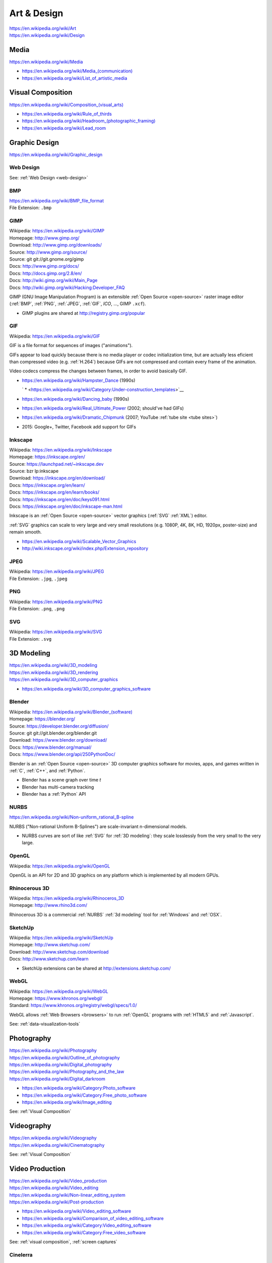 
.. index:: Art & Design
.. index:: A&D
.. _art-design:


=============
Art & Design
=============
| https://en.wikipedia.org/wiki/Art
| https://en.wikipedia.org/wiki/Design


.. index:: Media
.. _media:

Media
*******************
https://en.wikipedia.org/wiki/Media

* `<https://en.wikipedia.org/wiki/Media_(communication)>`__
* https://en.wikipedia.org/wiki/List_of_artistic_media


.. index:: Visual Composition
.. index:: Composition (Visual)
.. _visual composition:

Visual Composition
*******************
| `<https://en.wikipedia.org/wiki/Composition_(visual_arts)>`__

* https://en.wikipedia.org/wiki/Rule_of_thirds
* `<https://en.wikipedia.org/wiki/Headroom_(photographic_framing)>`__
* https://en.wikipedia.org/wiki/Lead_room


.. index:: Graphic Design
.. _graphic design:

Graphic Design
****************
| https://en.wikipedia.org/wiki/Graphic_design


Web Design
~~~~~~~~~~~
See: :ref:`Web Design <web-design>`


.. index:: BMP
.. _bmp:

BMP
~~~~
| https://en.wikipedia.org/wiki/BMP_file_format
| File Extension: ``.bmp``


.. index:: GIMP
.. _gimp:

GIMP
~~~~~
| Wikipedia: https://en.wikipedia.org/wiki/GIMP
| Homepage: http://www.gimp.org/
| Download: http://www.gimp.org/downloads/
| Source: http://www.gimp.org/source/
| Source: git git://git.gnome.org/gimp
| Docs: http://www.gimp.org/docs/
| Docs: http://docs.gimp.org/2.8/en/
| Docs: http://wiki.gimp.org/wiki/Main_Page
| Docs: http://wiki.gimp.org/wiki/Hacking:Developer_FAQ

GIMP (GNU Image Manipulation Program) is an
extensible :ref:`Open Source <open-source>`
raster image editor
(:ref:`BMP`,
:ref:`PNG`,
:ref:`JPEG`,
:ref:`GIF`,
`ICO`,
...,
GIMP ``.xcf``).

* GIMP plugins are shared at http://registry.gimp.org/popular


.. index:: GIF
.. _gif:

GIF
~~~~~
| Wikipedia: https://en.wikipedia.org/wiki/GIF

GIF is a file format for sequences of images ("animations").

GIFs appear to load quickly because there is no
media player or codec initialization time,
but are actually less eficient than compressed video (e.g. :ref:`H.264`)
because GIFs are not compressed
and contain every frame of the animation.

Video codecs compress the changes between frames,
in order to avoid basically GIF.

* https://en.wikipedia.org/wiki/Hampster_Dance (1990s)

  ` * <https://en.wikipedia.org/wiki/Category:Under-construction_templates>`__

* https://en.wikipedia.org/wiki/Dancing_baby (1990s)
* https://en.wikipedia.org/wiki/Real_Ultimate_Power (2002; should've had GIFs)
* https://en.wikipedia.org/wiki/Dramatic_Chipmunk
  (2007; YouTube :ref:`tube site <tube sites>`)
* 2015: Google+, Twitter, Facebook add support for GIFs


.. index:: Inkscape
.. _inkscape:

Inkscape
~~~~~~~~~
| Wikipedia: https://en.wikipedia.org/wiki/Inkscape
| Homepage: https://inkscape.org/en/
| Source: https://launchpad.net/~inkscape.dev
| Source: bzr lp:inkscape
| Download: https://inkscape.org/en/download/
| Docs: https://inkscape.org/en/learn/
| Docs: https://inkscape.org/en/learn/books/
| Docs: https://inkscape.org/en/doc/keys091.html
| Docs: https://inkscape.org/en/doc/inkscape-man.html

Inkscape is an :ref:`Open Source <open-source>` vector graphics (:ref:`SVG`
:ref:`XML`) editor.

:ref:`SVG` graphics can scale to very large and very small
resolutions (e.g. 1080P, 4K, 8K, HD, 1920px, poster-size)
and remain smooth.

* https://en.wikipedia.org/wiki/Scalable_Vector_Graphics
* http://wiki.inkscape.org/wiki/index.php/Extension_repository


.. index:: JPEG
.. _jpeg:

JPEG
~~~~~
| Wikipedia: https://en.wikipedia.org/wiki/JPEG
| File Extension: ``.jpg``, ``.jpeg``


.. index:: PNG
.. _png:

PNG
~~~~
| Wikipedia: https://en.wikipedia.org/wiki/PNG
| File Extension: ``.png``, ``.png``


.. index:: SVG
.. _svg:

SVG
~~~~
| Wikipedia: https://en.wikipedia.org/wiki/SVG
| File Extension: ``.svg``


.. index:: 3D Modeling
.. _3d modeling:

3D Modeling
*************
| https://en.wikipedia.org/wiki/3D_modeling
| https://en.wikipedia.org/wiki/3D_rendering
| https://en.wikipedia.org/wiki/3D_computer_graphics

* https://en.wikipedia.org/wiki/3D_computer_graphics_software


.. index:: Blender
.. _blender:

Blender
~~~~~~~~~
| Wikipedia: `<https://en.wikipedia.org/wiki/Blender_(software)>`__
| Homepage: https://blender.org/
| Source: https://developer.blender.org/diffusion/
| Source: git git://git.blender.org/blender.git
| Download: https://www.blender.org/download/
| Docs: https://www.blender.org/manual/
| Docs: https://www.blender.org/api/250PythonDoc/

Blender is an :ref:`Open Source <open-source>` 3D computer graphics software
for movies, apps, and games
written in :ref:`C`, :ref:`C++`, and :ref:`Python`.

* Blender has a scene graph over time *t*
* Blender has multi-camera tracking
* Blender has a :ref:`Python` API


.. index:: NURBS
.. _nurbs:

NURBS
~~~~~~~
| `<https://en.wikipedia.org/wiki/Non-uniform_rational_B-spline>`__

NURBS ("Non-rational Uniform B-Splines") are scale-invariant
n-dimensional models.

* NURBS curves are sort of like :ref:`SVG` for :ref:`3D modeling`:
  they scale losslessly from the very small to the very large.


.. index:: OpenGL
.. _opengl:

OpenGL
~~~~~~~
| Wikipedia: https://en.wikipedia.org/wiki/OpenGL

OpenGL is an API for 2D and 3D graphics
on any platform
which is implemented by all modern GPUs.


.. index:: Rhinocerous 3D
.. _rhinocerous 3d:

Rhinocerous 3D
~~~~~~~~~~~~~~~
| Wikipedia: https://en.wikipedia.org/wiki/Rhinoceros_3D
| Homepage: http://www.rhino3d.com/

Rhinocerous 3D is a commercial :ref:`NURBS` :ref:`3d modeling` tool
for :ref:`Windows` and :ref:`OSX`.


.. index:: SketchUp
.. _sketchup:

SketchUp
~~~~~~~~~
| Wikipedia: https://en.wikipedia.org/wiki/SketchUp
| Homepage: http://www.sketchup.com/
| Download: http://www.sketchup.com/download
| Docs: http://www.sketchup.com/learn

* SketchUp extensions can be shared at http://extensions.sketchup.com/


.. index:: WebGL
.. _webgl:

WebGL
~~~~~~~
| Wikipedia: https://en.wikipedia.org/wiki/WebGL
| Homepage: https://www.khronos.org/webgl/
| Standard: https://www.khronos.org/registry/webgl/specs/1.0/

WebGL allows :ref:`Web Browsers <browsers>`
to run :ref:`OpenGL` programs
with :ref:`HTML5` and :ref:`Javascript`.

See: :ref:`data-visualization-tools`


.. index:: Photography
.. _photography:

Photography
************
| https://en.wikipedia.org/wiki/Photography
| https://en.wikipedia.org/wiki/Outline_of_photography
| https://en.wikipedia.org/wiki/Digital_photography
| https://en.wikipedia.org/wiki/Photography_and_the_law
| https://en.wikipedia.org/wiki/Digital_darkroom

* https://en.wikipedia.org/wiki/Category:Photo_software
* https://en.wikipedia.org/wiki/Category:Free_photo_software
* https://en.wikipedia.org/wiki/Image_editing

See: :ref:`Visual Composition`


.. index:: Videography
.. _videography:

Videography
************
| https://en.wikipedia.org/wiki/Videography
| https://en.wikipedia.org/wiki/Cinematography

See: :ref:`Visual Composition`


.. index:: Video Production
.. index:: Video Editing
.. index:: NLES
.. index:: Post-production
.. _video production:

Video Production
****************
| https://en.wikipedia.org/wiki/Video_production
| https://en.wikipedia.org/wiki/Video_editing
| https://en.wikipedia.org/wiki/Non-linear_editing_system
| https://en.wikipedia.org/wiki/Post-production

* https://en.wikipedia.org/wiki/Video_editing_software
* https://en.wikipedia.org/wiki/Comparison_of_video_editing_software
* https://en.wikipedia.org/wiki/Category:Video_editing_software
* https://en.wikipedia.org/wiki/Category:Free_video_software

See: :ref:`visual composition`, :ref:`screen captures`


.. index:: Cinelerra
.. _cinelerra:

Cinelerra
~~~~~~~~~~
| Wikipedia: https://en.wikipedia.org/wiki/Cinelerra
| Homepage: http://cinelerra.org/
| Source: git git://git.cinelerra-cv.org/CinelerraCV.git
| Docs: http://cinelerra-cv.org/docs.php
| Docs: http://cinelerra-cv.org/docs/cinelerra_cv_manual_en.html



.. index:: CinePaint
.. _cinepaint:

CinePaint
~~~~~~~~~~
| Wikipedia: https://en.wikipedia.org/wiki/CinePaint
| Homepage: http://www.cinepaint.org/
| Homepage: http://sourceforge.net/projects/cinepaint/
| Source: http://sourceforge.net/p/cinepaint/code/

CinePaint is an :ref:`Open Source <open-source>` tool
for hand-painting video frames.


.. index:: FFmpeg
.. _ffmpeg:

FFmpeg
~~~~~~~
| Wikipedia: https://en.wikipedia.org/wiki/FFmpeg
| Homepage: https://www.ffmpeg.org/
| Download: https://www.ffmpeg.org/download.html
| Source: git git://source.ffmpeg.org/ffmpeg.git
| Docs: https://www.ffmpeg.org/documentation.html
| Docs: http://www.itbroadcastanddigitalcinema.com/ffmpeg_howto.html

FFmpeg is an audio/video transcoding library
with support for very many codecs
and a great command line interface (``ffmpeg``).

* FFmpeg can be used to rescale audio/video to a different resolution
* FFmpeg can be used to (re-)encode audio/video


.. index:: FLV
.. _flv:

FLV
~~~~
| Wikipedia: https://en.wikipedia.org/wiki/Flash_Video

FLV ("Flash Video") is a media file container format
for sharing media; especially over :ref:`HTTP`.

* FLV can be downloaded in segments (is "seekable")
* FLV contains :ref:`MPEG`-4 encoded content
* FLV supports :ref:`H.264` :ref:`MPEG`-4 video
* Most :ref:`Tube Sites` (natively) support FLV


.. index:: HandBrake
.. _handbrake:

HandBrake
~~~~~~~~~~~
| Wikipedia: https://en.wikipedia.org/wiki/HandBrake
| Homepage: https://handbrake.fr/
| Download: https://handbrake.fr/downloads.php

HandBrake is an offline batch GUI audio/video transcoding tool.

* HandBrake can use :ref:`FFmpeg` for transcoding
* HandBrake helps with rescaling a video for
  e.g. mobile devices with limited bandwidth
  ahead-of-time


.. index:: H.264
.. _h.264:

H.264
~~~~~~
| Wikipedia: en.wikipedia.org/wiki/H.264/MPEG-4_AVC

H.264 (or :ref:`MPEG`-4 AVC) is a widely implemented video
compression codec.

* Blu-ray discs are encoded with H.264
* HDTV, digital cable, and digital satellite are encoded with H.264
* Hulu, iTunes, Vimeo, VEVO, and YouTube all encode video with H.264

.. note:: Some mobile devices include hardware support for H.264 decoding,
   which can save CPU time and battery,
   resulting in smoother playback.


.. index:: Lightworks
.. _lightworks:

Lightworks
~~~~~~~~~~~
| Wikipedia: https://en.wikipedia.org/wiki/Lightworks
| Homepage: http://www.lwks.com/
| Download: http://www.lwks.com/index.php?option=com_lwks&view=download&Itemid=206
| Source:
| Docs: http://www.lwks.com/index.php?option=com_lwks&view=download&Itemid=206&tab=4
| Docs: http://www.lwks.com/index.php?option=com_content&view=article&id=162&Itemid=246

Lightworks is a professional video editing software tool.

* Lightworks is included in :ref:`DreamStudio`


.. index:: LiVES
.. _lives:

LiVES
~~~~~~~
| Wikipedia: https://en.wikipedia.org/wiki/LiVES
| Homepage: http://lives-video.com/
| Download: http://lives-video.com/index.php?do=downloads
| Download: http://lives-video.com/index.php?do=addons
| Project: http://sourceforge.net/projects/lives/
| Source: svn http://svn.code.sf.net/p/lives/code/trunk
| Docs: http://lives-video.com/index.php?do=documentation
| Docs: http://lives-video.com/manual/LiVES_manual.html
| Docs: http://lives-video.com/index.php?do=tutorial-wiki
| Docs: http://lives-video.com/doxygen/LiVES/files.html
| Video: http://sourceforge.net/projects/lives/

LiVES is an :ref:`Open Source <open-source>`
video editing and realtime :ref:`VJing <vj>` software tool
written in :ref:`C`, :ref:`Perl`, and :ref:`Python`.

* LiVES has full undo and redo ("nondestructive editing")
* LiVES has strong native support for networked streaming
* LiVES has support for :ref:`LADSPA`, :ref:`JACK`, :ref:`MIDI`


.. index:: MPEG
.. _mpeg:

MPEG
~~~~~
| Wikipedia: https://en.wikipedia.org/wiki/Moving_Picture_Experts_Group
| Homepage: http://mpeg.chiariglione.org/

MPEG is a standards body formed by :ref:`ISO` and :ref:`IEC`.

.. _mpeg-1:
.. _mpeg-2:
.. _mpeg-3:
.. _mpeg-4:
.. _mp4:

* https://en.wikipedia.org/wiki/MPEG-1 (MP3)
* https://en.wikipedia.org/wiki/MPEG-2 (MP3, DVD, Digital Cable/Satellite)
* https://en.wikipedia.org/wiki/MPEG-3
* https://en.wikipedia.org/wiki/MPEG-4

  * https://en.wikipedia.org/wiki/MPEG-4_Part_14 (MP4, ``.mp4``, ``.m4a``)
  * https://en.wikipedia.org/wiki/H.264/MPEG-4_AVC (:ref:`H.264`)

* :ref:`MPEG-DASH` (Adaptive bitrate streaming)


.. index:: Screenwriting
.. _screenwriting:

Screenwriting
**************
| https://en.wikipedia.org/wiki/Screenwriting

* `<https://en.wikipedia.org/wiki/Rule_of_three_(writing)>`__
* [ ] fountainio, vim fountainio

See: :ref:`Small Business > Concept <concept>`


.. index:: Fountain.io
.. _fountain.io:

Fountain.io
~~~~~~~~~~~~~
| Homepage: http://fountain.io/
| Source: git https://github.com/nyousefi/Fountain
| Docs: http://fountain.io/faq
| Docs: http://fountain.io/syntax
| Docs: http://fountain.io/howto
| Docs: http://fountain.io/apps

Fountain.io is a Lightweight Markup Language similar to
:ref:`Markdown` with extensions for writing
formatted screenplays with e.g.
Scene Headings, Characters, Action (scene description; cues), Dialogue.

* http://fountain.io/apps lists application plugins and integrations


.. index:: Songwriting
.. _songwriting:

Songwriting
*************
| https://en.wikipedia.org/wiki/Songwriter
| https://en.wikipedia.org/wiki/Lyrics


.. index:: Poetry
.. _poetry:

Poetry
~~~~~~~
| https://en.wikipedia.org/wiki/Poetry

* `<https://en.wikipedia.org/wiki/Rhythm>`__
* `<https://en.wikipedia.org/wiki/Metre_(poetry)>`__
* https://en.wikipedia.org/wiki/Consonance_and_dissonance


.. index:: Scorewriting
.. _scorewriting:

Scorewriting
***************
| https://en.wikipedia.org/wiki/Scorewriter
| https://en.wikipedia.org/wiki/Sheet_music
| https://en.wikipedia.org/wiki/Comparison_of_scorewriters


.. index:: LilyPond
.. _lilypond:

LilyPond
~~~~~~~~~
| Wikipedia: https://en.wikipedia.org/wiki/LilyPond
| Homepage: http://www.lilypond.org/
| Download: http://www.lilypond.org/download.html
| Source: http://download.linuxaudio.org/lilypond/source/?C=N;O=D
| Source: git http://git.savannah.gnu.org/r/lilypond.git
| Docs: http://www.lilypond.org/manuals.html
| Docs: http://www.lilypond.org/doc/v2.19/Documentation/contributor-big-page.html

LilyPond is an :ref:`Open Source <open-source>`
software tool for writing and engraving musical score compositions
with support for
:ref:`MIDI`,
:ref:`MusicXML`
written in :ref:`C`, Scheme, and :ref:`Python`


.. index:: MuseScore
.. _musescore:

MuseScore
~~~~~~~~~~
| Wikipedia: https://en.wikipedia.org/wiki/MuseScore
| Homepage: https://musescore.org/
| Download: https://musescore.org/en/download
| Source: git https://github.com/musescore/MuseScore
| Docs: https://musescore.org/en/handbook
| Docs: https://musescore.org/en/development

MuseScore is an :ref:`Open Source <open-source>`
software tool for writing and engraving
musical score compositions
with support for
:ref:`MIDI`,
:ref:`MusicXML`
written in :ref:`C++` and :ref:`Qt`.

* MuseScore can read/write to :ref:`MusicXML`, :ref:`MIDI`, GuitarPro
* MuseScore can write to PDF, SVG, PNG, PostScript
* MuseScore can save audio to WAV, FLAC, MP3, OGG
* There are MuseScore apps for
  :ref:`iOS` and :ref:`Android`
* MuseScore.com hosts sheet music: https://musescore.com/sheetmusic

  * https://musescore.com/sheetmusic?instruments=7 (#guitar)


.. index:: Musical Notation
.. _musical notation:

Musical Notation
~~~~~~~~~~~~~~~~~
| https://en.wikipedia.org/wiki/Musical_notation
| https://en.wikipedia.org/wiki/List_of_musical_symbols
| https://simple.wikipedia.org/wiki/Sheet_music
| https://en.wikipedia.org/wiki/Sheet_music
| https://en.wikipedia.org/wiki/Lead_sheet
| https://en.wikipedia.org/wiki/Chord_chart


.. index:: MusicXML
.. _musicxml:

----------
MusicXML
----------
| Wikipedia: https://en.wikipedia.org/wiki/MusicXML
| File Extension: ``.xml``, ``.mxl``
| Homepage: http://www.musicxml.com/
| Standard: http://www.musicxml.com/for-developers/
| Standard: http://www.musicxml.com/for-developers/musicxml-dtd/
| Standard: http://www.musicxml.com/for-developers/musicxml-xsd/

MusicXML is an :ref:`XML` standard for :ref:`musical notation`.

* :ref:`MIDI` can be represented in :ref:`MusicXML`.


.. index:: Tablature
.. _tablature:

----------
Tablature
----------
| Wikipedia: https://en.wikipedia.org/wiki/Tablature

Tablature is :ref:`Musical Notation` mapped onto
instrument positions (e.g. guitar frets)
and spaced.

There are many tab formats; ASCII chord diagrams being the most classic.


.. index:: Rosegarden
.. _rosegarden:

Rosegarden
~~~~~~~~~~~
| Wikipedia: https://en.wikipedia.org/wiki/Rosegarden
| Homepage: http://www.rosegardenmusic.com/

Rosegarden is an :ref:`Open Source <open-source>`
digital audio workstation for score composition.

    - :ref:`MIDI` and Hydrogen file import
    - :ref:`MIDI`, :ref:`Csound`, :ref:`LilyPond` and :ref:`MusicXML`
      file export
      (including PostScript and PDF output file generation of score)


.. index:: TablEdit
.. _tabledit:

TablEdit
~~~~~~~~~~
| Wikipedia: https://en.wikipedia.org/wiki/TablEdit_Tablature_Editor
| Homepage: http://www.tabledit.com/
| Download: http://www.tabledit.com/download/
| Docs: http://el-kay.com/tabledit/
| Docs: http://www.tabledit.com/faq/
| Videos: https://www.youtube.com/user/TablatureEditor

TablEdit is a musical :ref:`tablature` ("tab") :ref:`musical composition`
tool with support for :ref:`MusicXML`, :ref:`LilyPond`, :ref:`MIDI`.


.. index:: Musical Composition
.. _musical composition:

Musical Composition
********************
| https://en.wikipedia.org/wiki/Musical_composition
| https://en.wikipedia.org/wiki/Orchestration
| https://en.wikipedia.org/wiki/Composer
| https://en.wikipedia.org/wiki/Music_theory
| `<https://en.wikipedia.org/wiki/Hook_(music)>`__


.. index:: Audio Synthesis
.. _audio synthesis:

Audio Synthesis
~~~~~~~~~~~~~~~~~
| https://en.wikipedia.org/wiki/Audio_synthesis
| https://en.wikipedia.org/wiki/Synthesizer
| https://en.wikipedia.org/wiki/Synth

https://en.wikipedia.org/wiki/Comparison_of_audio_synthesis_environments

* https://en.wikipedia.org/wiki/Electronic_musical_instrument
* https://en.wikipedia.org/wiki/Musical_keyboard
* https://en.wikipedia.org/wiki/Electric_piano
* https://en.wikipedia.org/wiki/Digital_piano
* https://en.wikipedia.org/wiki/Effects_unit ("effects pedal")


.. index:: ChucK
.. _chuck:

ChucK
~~~~~~~~
| Wikipedia: https://en.wikipedia.org/wiki/ChucK
| Homepage: http://chuck.cs.princeton.edu/
| Homepage: http://chuck.stanford.edu/
| Download: http://chuck.cs.princeton.edu/release/
| Source: http://chuck.cs.princeton.edu/release/files/
| Standard: http://chuck.cs.princeton.edu/doc/language/
| Docs: http://chuck.cs.princeton.edu/doc/
| Docs: http://chuck.cs.princeton.edu/doc/program/
| Docs: http://chuck.cs.princeton.edu/doc/program/otfp.html

Chuck is an :ref:`Open Source <open-source>`
realtime, concurrent :ref:`musical composition` :ref:`audio synthesis`
programming language.

* ChucK supports "On the Fly Programming":
  code and loops can be changed while
  the ChucK program is running
* ChucK supports :ref:`JACK`
* ChucK works with :ref:`STK` Synthesis Toolkit


.. index:: Csound
.. _csound:

Csound
~~~~~~~
| Wikipedia: https://en.wikipedia.org/wiki/Csound
| Homepage: http://csound.github.io/
| Project: http://sourceforge.net/projects/csound/
| Source: git https://github.com/csound/csound
| Docs: http://csound.github.io/documentation.html
| Docs: http://csound.github.io/docs/manual/index.html
| Docs: http://booki.flossmanuals.net/csound/introduction/

Csound is an :ref:`Open Source <open-source>`
:ref:`musical composition` :ref:`audio synthesis`
programming library API.

* Csound works on :ref:`Linux`, :ref:`OSX`, :ref:`Windows`,
  :ref:`Browsers` (emscripten (:ref:`Javascript`)),
  Chrome Native Client (PNaCl),
  :ref:`iOS`, and :ref:`Android`
* Csound supports :ref:`MIDI`
* Csound ships with the OLPC XO laptops

.. epigraph::

   Csound is simultaneously both 'old school' and 'new school'.

   --- http://booki.flossmanuals.net/csound/introduction/


.. index:: Hookpad
.. _hookpad:

Hookpad
~~~~~~~~

| Homepage: http://www.hooktheory.com/hookpad/
| Docs: http://www.hooktheory.com/hookpad/docs
| Docs: http://www.hooktheory.com/hookpad/shortcuts

Hookpad is a web-based tool for :ref:`Musical Composition`

* http://www.hooktheory.com/hookpad/new


.. index:: Hydrogen
.. _hydrogen:

Hydrogen
~~~~~~~~~
| Wikipedia: `<https://en.wikipedia.org/wiki/Hydrogen_(software)>`__
| Homepage: http://hydrogen-music.org/hcms/
| Source: git https://github.com/hydrogen-music/hydrogen
| Docs: http://hydrogen-music.org/hcms/node/393
| Docs: http://hydrogen-music.org/hcms/node/5

Hydrogen is an :ref:`Open Source <open-source>` drum machine
software with support for :ref:`JACK`, ALSA, :ref:`MIDI`, and drumkits.

* Hydogen is included in :ref:`DreamStudio`.


.. index:: MIDI
.. _midi:

MIDI
~~~~~
| Wikipedia: https://en.wikipedia.org/wiki/MIDI
| https://en.wikipedia.org/wiki/MIDI_controller
| https://en.wikipedia.org/wiki/DJ_digital_controller


.. index:: STK
.. _stk:

STK
~~~~~
| Wikipedia: https://en.wikipedia.org/wiki/Synthesis_Toolkit
| Homepage: https://ccrma.stanford.edu/software/stk/
| Download: https://ccrma.stanford.edu/software/stk/download.html
| Source: git https://github.com/thestk/stk/
| Docs: https://ccrma.stanford.edu/software/stk/information.html
| Docs: https://ccrma.stanford.edu/software/stk/classes.html
| Docs: https://ccrma.stanford.edu/software/stk/tutorial.html

STK is a realtime audio synthesis
:ref:`C++` library API
for simulating physical and synthesized sounds.

* :ref:`ChucK` works with :ref:`STK`


.. index:: VST
.. index:: Virtual Studio Technology
.. _vst:

VST
~~~~
| Wikipedia: https://en.wikipedia.org/wiki/Virtual_Studio_Technology
| Homepage:

VST is a reusable audio transform API for :ref:`Audio Synthesis`
and :ref:`Sound Production` tools.

* A VST plugin is a :ref:`packaged <packages>` module
  of instruments, effects, and/or :ref:`MIDI` code
* A VST host is a program which can run VST plugins

  * :ref:`Ardour`
  * :ref:`Audacity`
  * ACID, Adobe Premiere, Cakewalk, FL Studio, Sound Forge, Vegas


.. index:: Sound Production
.. _sound production:

Sound Production
*****************
| https://en.wikipedia.org/wiki/Sound
| https://en.wikipedia.org/wiki/Acoustical_engineering
| https://en.wikipedia.org/wiki/Sound_recording_and_reproduction

https://en.wikipedia.org/wiki/Comparison_of_free_software_for_audio

https://en.wikipedia.org/wiki/List_of_Linux_audio_software

https://en.wikipedia.org/wiki/Comparison_of_digital_audio_editors


.. index:: DJ
.. _dj:

DJ
~~~
| https://en.wikipedia.org/wiki/Disc_jockey


.. index:: AAC
.. _aac:

AAC
~~~~
| Wikipedia: https://en.wikipedia.org/wiki/Advanced_Audio_Coding

AAC is an audio compression standard designed to replace :ref:`MP3`.

AAC is a component of :ref:`MPEG`-4 audio ("MP4").

* AAC is a *lossy* audio compression algorithm
* iTunes files are in AAC format (MPEG-4 Audio, MP4, M4a)


.. index:: Ardour
.. _ardour:

Ardour
~~~~~~~
| Wikipedia: `<https://en.wikipedia.org/wiki/Ardour_(software)>`__
| Homepage: https://ardour.org/
|

Ardour is an :ref:`Open Source <open-source>`
Digital Audio Workstation (DAW) for multi-track recording,
editing, and mixing.

* Ardour supports JACK, MIDI sequencing (drum machines), LADSPA, and LV2
* Ardour is included in :ref:`Ubuntu Studio`.


.. index:: Audacity
.. _audacity:

Audacity
~~~~~~~~~~
| Wikipedia: `<https://en.wikipedia.org/wiki/Audacity_(audio_editor)>`__
| Homepage: http://audacityteam.org/
| Download: http://audacityteam.org/download/
| Download: http://audacityteam.org/download/plugins
| Source: git https://github.com/audacity/audacity
| Docs: http://audacityteam.org/help/documentation
| Docs: http://wiki.audacityteam.org/wiki/Audacity_Wiki_Home_Page
| Docs: http://wiki.audacityteam.org/wiki/Plugins
| Docs: http://wiki.audacityteam.org/wiki/Creating_your_own_Plug-in
| Docs: http://wiki.audacityteam.org/wiki/Category:Tutorial

Audacity is an :ref:`Open Source <open-source>`
sound recording and editing software tool.

* Audacity supports LADSPA, and LV2
* Audacity is included in :ref:`DreamStudio`, :ref:`Ubuntu Studio`


.. index:: JACK
.. _jack:

JACK
~~~~~~
| Wikipedia: https://en.wikipedia.org/wiki/JACK_Audio_Connection_Kit
| Homepage: http://jackaudio.org/
| Download: http://jackaudio.org/downloads/
| Docs: https://github.com/jackaudio/jackaudio.github.com/wiki
| Docs: http://jackaudio.org/api/

JACK is a low-latency ("realtime") sound server for :ref:`POSIX`
operating sytems (:ref:`Linux`, :ref:`OSX`, :ref:`Windows`)
written in :ref:`C` and :ref:`C++`.

* List of JACK-supporting applications:
  http://jackaudio.org/applications/

  * :ref:`Ardour`
  * :ref:`Audacity`
  * :ref:`LiVES`
  * :ref:`Mixxx`
  * :ref:`Blender`
  * :ref:`VLC`


.. index:: LADSPA
.. _ladspa:

LADSPA
~~~~~~~
| Wikipedia: https://en.wikipedia.org/wiki/LADSPA
| Homepage: http://www.ladspa.org/

LADSPA ("Linux Audio Developer's Simple Plugin API") is
an :ref:`Open Source <open-source>`
standard for audio filters and effects
written in :ref:`C`.

* :ref:`Ardour`, :ref:`Audacity`, :ref:`LiVES`,
  and :ref:`Rosegarden`
  all support LADSPA


.. index:: Mixxx
.. _mixxx:

Mixxx
~~~~~
| Wikipedia: https://en.wikipedia.org/wiki/Mixxx
| Homepage: http://mixxx.org/
| Source: git https://github.com/mixxxdj/mixxx
| Download: http://mixxx.org/download/
| Download: http://mixxx.org/download/#stable
| Docs: http://mixxx.org/manual/latest/
| Docs: http://mixxx.org/wiki/doku.php/
| Docs: http://mixxx.org/wiki/doku.php/hardware_compatibility#sound_cards
| Docs: http://mixxx.org/wiki/doku.php/hardware_compatibility#controller_mappings

Mixxx is an :ref:`Open Source <open-source>`
sound recording, mixing, editing, beatmatching, and production
software tool
with :ref:`MIDI` and HID :ref:`DJ` controller support
(for use with keyboards, analog turntables, CD players)
written in :ref:`C++`, :ref:`Qt`, :ref:`XML`, and :ref:`Javascript`.

* Mixx has dual and quad decks with scratchable waveforms
  and beatmatching indicators ("cue points"),
  time stretching, beat looping, EQ, crossfading
* Mixx supports timecoded vinyl and CDs


.. index:: MP3
.. _mp3:

MP3
~~~~~
| Wikipedia: https://en.wikipedia.org/wiki/MP3

MP3 refers to one of two :ref:`MPEG` audio codecs.

* MP3 can be around a tenth the size of a raw :ref:`WAV` file
* MP3 can be CBR ("Constant Bitrate") or VBR ("Variable Bitrate")
  depending on the encoding parameters
* MP3 is a *lossy* audio compression algorithm
* Amazon Music (Amazon MP3) files are in MP3 format

See also: :ref:`AAC`, FLAC, Ogg, SHN


.. index:: WAV
.. _wav:

WAV
~~~~~
| Wikipedia: https://en.wikipedia.org/wiki/WAV

WAV ("Waveform Audio Format") is a file format
for storing an uncompressed audio bitstream.

* Like WAV, Audio CDs are encoded with PCM; but unlike WAV,
  Audio CDs are encoded with PCM and *Red Book audio*


.. index:: Audio/Visual Production
.. _avproduction:

Audio/Visual Production
*************************
| https://en.wikipedia.org/wiki/Audiovisual_art
| `<https://en.wikipedia.org/wiki/Mashup_(video)>`__
| https://en.wikipedia.org/wiki/Remix_culture

* https://en.wikipedia.org/wiki/Compression_artifact#Artistic_use


.. index:: VJ
.. _vj:

VJ
~~~
| https://en.wikipedia.org/wiki/VJing
| https://en.wikipedia.org/wiki/DVJ
| https://en.wikipedia.org/wiki/Video_synthesizer
| https://en.wikipedia.org/wiki/Music_visualization
| https://en.wikipedia.org/wiki/VJing#Common_technical_setups


.. index:: Advanced Visualization Studio
.. _advanced visualization-studio:

Advanced Visualization Studio
~~~~~~~~~~~~~~~~~~~~~~~~~~~~~~~
| Wikipedia: https://en.wikipedia.org/wiki/Advanced_Visualization_Studio
| Homepage: http://www.1014.org/code/nullsoft/avs/
| Source: http://www.1014.org/code/nullsoft/avs/avs_src.zip

Advanced Visualization Studio is a GUI
tool for developing music visualization presets
for the Winamp media player.


.. index:: Geiss
.. _geiss:

Geiss
~~~~~
| Homepage: http://www.geisswerks.com/geiss/
| Docs: http://www.geisswerks.com/geiss/shots.html

Geiss is a Winamp plugin for music visualization.

    Windows 95/98/ME/2000/XP/Vista, DirectX 3.0 or later,
    and a 200 MHz or faster processor.
    You can also run Geiss on Linux, using Wine.

    To use the plugin, you must have Winamp...
    if you don't already use Winamp,
    just download the screensaver version of Geiss.


.. index:: libvisual
.. _libvisual:

libvisual
~~~~~~~~~~
| Wikipedia: https://en.wikipedia.org/wiki/Libvisual
| Homepage: http://libvisual.org/
| Source: git https://github.com/Libvisual/libvisual
| Docs: http://libvisual.org/docs/
| Docs: http://libvisual.org/docs/annotated.html
| Docs: https://github.com/Libvisual/libvisual/wiki
| Docs: https://github.com/Libvisual/libvisual/wiki/Documentation
| Docs: https://github.com/Libvisual/libvisual/wiki/Hacking-guide

libvisual is a :ref:`C` API for music visualizations
which enables integration and reuse with a number of media players.

* https://github.com/Libvisual/libvisual/tree/master/libvisual-plugins/plugins/actor
* https://github.com/Libvisual/libvisual/tree/master/libvisual-plugins/plugins/input
* https://github.com/Libvisual/libvisual/tree/master/libvisual-plugins/plugins/morph


.. index:: Milkdrop
.. _milkdrop:

MilkDrop
~~~~~~~~
| Wikipedia: https://en.wikipedia.org/wiki/MilkDrop
| Homepage: http://www.geisswerks.com/milkdrop/
| Source: http://sourceforge.net/projects/milkdrop2/
| File Extension: ``.milk``
| Docs: http://www.geisswerks.com/about_milkdrop.html
| Docs: http://www.geisswerks.com/milkdrop/milkdrop.html
| Docs: http://www.geisswerks.com/milkdrop/milkdrop_preset_authoring.html

MilkDrop is a visualization tool which runs *MilkDrop presets*

* https://en.wikipedia.org/wiki/MilkDrop

.. index:: MilkDrop Presets
.. _milkdrop presets:

-----------------
MilkDrop Presets
-----------------
| Docs: http://www.geisswerks.com/milkdrop/milkdrop_preset_authoring.html

* https://github.com/xbmc/xbmc/tree/master/addons/visualization.milkdrop/presets
* http://www.theisozone.com/downloads/xbox/homebrew-apps/xbmc-visualizations/
  (2007, ~9000 presets)

  http://forum.kodi.tv/showthread.php?tid=24616

* http://ghostco.de/milkdrop_pack/
* http://www.milkdrop.tk/
* http://forums.winamp.com/forumdisplay.php?f=84


.. index:: ProjectM
.. _projectm:

ProjectM
~~~~~~~~
| Homepage: http://projectm.sourceforge.net/
| Project: http://sourceforge.net/projects/projectm/
| Source: git git://git.code.sf.net/p/projectm/code

ProjectM is an :ref:`Open Source <open-source>` implementation
of :ref:`MilkDrop` with :ref:`OpenGL`.

* :ref:`MilkDrop Presets` work with ProjectM
* ProjectM is available for :ref:`Linux`, Unix
* ProjectM is available for :ref:`iOS` and :ref:`Android`


.. index:: Resolume
.. _resolume:

Resolume
~~~~~~~~
| Homepage: http://resolume.com
| Download: http://resolume.com/download/
| Docs: http://resolume.com/download/
| Docs: http://resolume.com/software/tutorials
| Docs: http://resolume.com/manual/en/r4/start

Resolume Arena and Avenue are realtime DVJ audiovisual production tools
for live visuals.

* Resolume Arena is designed for **multi-projector setups**
  ("projection mapping", "projection blending")


.. index:: vvvs
.. _vvvs:

vvvv
~~~~
| Wikipedia: https://en.wikipedia.org/wiki/Vvvv
| Homepage: http://vvvv.org/
| Download: http://vvvv.org/downloads
| Docs: http://vvvv.org/documentation/documentation
| Docs: http://vvvv.org/documentation/devvvveloping

vvvv ("v4") is a realtime audiovisual production tool
for :ref:`Windows` written in Delphi and C# .NET.


.. index:: Web Production
.. _web production:

Web Production
*****************


.. index:: Popcorn Maker
.. _popcorn maker:

Popcorn Maker
~~~~~~~~~~~~~~
| Homepage: https://popcorn.webmaker.org/

Popcorn Maker is an :ref:`Open Source <open-source>`
tool for creating multitrack web media presentations.

* Popcorn Maker is a Mozilla Webmaker tool: https://webmaker.org/en-US/tools


.. index:: Stream Annotation
.. _stream annotation:

Stream Annotation
~~~~~~~~~~~~~~~~~~~
Media codecs do not solve for commenting,
other tools support commenting on points or ranges of timecodes
(e.g. "this part is great!" or "who is that?")

* :ref:`OpenAnnotation <OA>` RDF (:ref:`Hypothesis`)
* SoundCloud, MixCloud

Comments must then be stored on a central server,
generally under a key, URN, or URI:

* Key: yA-NYmO8dDk
* URN: urn:x-youtubevideo:yA-NYmO8dDk
* URL: https://www.youtube.com/watch?v=yA-NYmO8dDk
* URL: https://www.youtube.com/watch?v=yA-NYmO8dDk&list=PLt_DvKGJ_QLbqVMAiFRzts--Y9xZvxLDG&index=2
* URL: https://youtu.be/yA-NYmO8dDk
* ShortURL: https://goo.gl/J4NJXs


.. index:: Web Distribution
.. _web distribution:

Web Distribution
*****************
| https://en.wikipedia.org/wiki/Streaming_media
| https://en.wikipedia.org/wiki/New_media

* New Web :ref:`Media` (:ref:`Web Content <web content>`)
  are shared through :ref:`web standards <web-standards>`
  like TCP/IP, :ref:`HTTP`, :ref:`HTML`, and :ref:`WebRTC`
* Streaming a video with seek and rewind is a bit different
  than downloading / streaming / buffering a file from beginning to end

  + :ref:`BitTorrent`,
    :ref:`HTTP Live Streaming`,
    and :ref:`MPEG-DASH` download segments
    of files over :ref:`HTTP` by specifying the ``Content-Range:`` header
    in ``GET`` requests

* Web scale audio / video requires less bandwidth
  when efficiently distributed
  through a file / stream distribution / caching / archiving network:

    * :ref:`CDN`
    * :ref:`BitTorrent`
    * :ref:`Named Data Networking`


.. index:: CDN
.. index:: Content Delivery Network
.. _cdn:

CDN
~~~~
| Wikipedia: https://en.wikipedia.org/wiki/Content_delivery_network
| https://en.wikipedia.org/wiki/Content_delivery_network#Notable_content_delivery_service_providers
| https://en.wikipedia.org/wiki/Cache#Computing

A CDN ("Content Delivery Network") is a service and infrastructure
designed to serve content to large numbers of people,
often from many different place.

CDN Services:

* Akamai (OpenStack)
* Amazon CloudFront (AWS)
* CDNJS (free): https://cdnjs.com/libraries
* CloudFlare (free plan)
* Fastly: GitHub Pages, :ref:`PyPI`
* Google: https://developers.google.com/speed/libraries/
* Rackspace CloudFiles (:ref:`OpenStack` Swift)

CDN APIs

* :ref:`libcloud` Object Storage API:

  http://libcloud.readthedocs.org/en/latest/supported_providers.html#object-storage

* :ref:`OpenStack` Poppy (CDN API):

  https://wiki.openstack.org/wiki/Poppy

* Ceph Object Gateway: Amazon S3 API and :ref:`OpenStack` Swift API

  http://ceph.com/docs/next/radosgw/


.. index:: BitTorrent
.. _bittorrent:

BitTorrent
~~~~~~~~~~~~
| Wikipedia: https://en.wikipedia.org/wiki/BitTorrent
| https://en.wikipedia.org/wiki/Comparison_of_BitTorrent_clients
| https://en.wikipedia.org/wiki/Comparison_of_BitTorrent_tracker_software

BitTorrent is a file distribution protocol built on top of :ref:`HTTP`.

* A BitTorrent client downloads pieces of files over :ref:`HTTP`
  from **peers** discovered through a tracker
  or another peer discovery protocol (such as a DHT).
* BitTorrent magnet URIs open in an installed BitTorrent downloading
  program (e.g. BitTorrent, uTorrent,
  Transmission (:ref:`Gnome`),
  Deluge (:ref:`Gnome`))
* There are programs to retrieve the latest ``.torrent`` files
  from RSS and Atom feeds (e.g. a released [episode] of a series or topic)
* BitTorrent can be run headlessly (as a server daemon) e.g.
  with an HTTP API, SMTP pattern, web interface, or SSH
  for enqueuing torrents to download to a central location.
* BitTorrent does not preserve file permissions or extended attributes,
  but archives can.
* For a time, BitTorrent accounted for the largest slice of web traffic;
  but "now accounts for only 6.3% of total traffic in North America".

  https://www.sandvine.com/trends/global-internet-phenomena/

.. glossary::

  BitTorrent Torrent File
    A BitTorrent ``.torrent`` file includes:

    * SHA-1 checksum hashes of all the pieces of all the files
    * (optional) a DHT key (for trackerless peer discovery)
    * (optional) a list of HTTP :term:`BitTorrent Tracker` URLs
    * (optional) a list of HTTP :term:`Web Seeds <web seeding>`.

    https://en.wikipedia.org/wiki/Torrent_file

  BitTorrent Tracker
    A BitTorrent Tracker maintains a list of recently connected
    peers from which matching pieces can be downloaded.

  BitTorrent Client
    A BitTorrent Client
    opens a :term:`BitTorrent Torrent File`,
    registers with the given :term:`BitTorrent Trackers <bittorrent tracker>`,
    looks for peers in a DHT,
    downloads the pieces of the files listed
    by choosing faster (more efficient, less costly, ~more local) peers
    to download from,
    and, according to the configuration, uploads pieces to other peers.

  BitTorrent Seed
    A BitTorrent Seed is a complete,
    checksummed copy of all of the pieces of all the files
    in a :term:`BitTorrent Torrent File`
    which a peer is sharing through a :term:`BitTorrent tracker`
    or a DHT.

  Web Seeding
    Web Seeding is when one or more
    :ref:`HTTP` servers serve default standby :term:`seeds <bittorrent seed>`
    (thus ensuring :ref:`Availability`
    when no-one is online).

    https://en.wikipedia.org/wiki/BitTorrent#Web_seeding


Use Cases:

* http://academictorrents.com/
* https://tug.org/mactex/MacTeX.pkg.torrent
* http://torrent.ubuntu.com:6969
* https://torrent.fedoraproject.org/
* :ref:`Debtorrent`
* https://bundles.bittorrent.com/

.. note:: "Scrambled" DRM content
   (which may or may not just work
   when I just copy the file to my other device)
   can be shared over BitTorrent all the same.


.. index:: Debtorrent
.. _debtorrent:

------------
Debtorrent
------------
| Homepage: https://wiki.debian.org/DebTorrent
| Standard: https://wiki.debian.org/DebTorrent/Protocol
| Source: svn svn://svn.debian.org/debtorrent/debtorrent/trunk

Debtorrent downloads :ref:`Ubuntu` and/or :ref:`Debian` :ref:`APT`
:ref:`DEB` :ref:`packages` with :ref:`BitTorrent`.

* Debtorrent can efficiently transfer packages to many local
  or remote machines

::

    sudo apt-get install debtorrent
    echo 'deb debtorrent://localhost:9988/foo distro main' | \
        sudo tee -a /etc/apt/sources.list

* https://github.com/saltstack-formulas/apt-formula/blob/master/apt/transports/debtorrent.sls


.. index:: Named Data Networking
.. _named data networking:

Named Data Networking
~~~~~~~~~~~~~~~~~~~~~~~~
| Wikipedia: https://en.wikipedia.org/wiki/Named_data_networking
|


.. index:: Steam
.. _steam:

Steam
~~~~~~~
| Wikipedia: `<https://en.wikipedia.org/wiki/Steam_(software)>`__

Steam is a game and game content distribution system.

* Steam is part of :ref:`SteamOS`
* Steam registers DRM licenses with Steam
  for downloading files
* Steam does not yet download files from
  more local peers
  (e.g. everyone at the LAN party purchases the game)


.. index:: Kerbal Space Program
.. _kerbal space program:

----------------------
Kerbal Space Program
----------------------
| Wikipedia: https://en.wikipedia.org/wiki/Kerbal_Space_Program
| Homepage: https://kerbalspaceprogram.com/
| Download: http://store.steampowered.com/app/220200/
| Docs: http://wiki.kerbalspaceprogram.com/wiki/
| Docs: http://wiki.kerbalspaceprogram.com/wiki/Version_history

Kerbel Space Program is a space flight simulator game.

  KERBAL SPACE PROGRAM IS A MULTI-GENRE GAME
  WHERE THE PLAYERS CREATE THEIR OWN SPACE PROGRAM.

  In KSP, you must build a space-worthy craft,
  capable of flying its crew out into space,
  without killing them.
  At your disposal is a collection of parts,
  which must be assembled to create a functional ship.
  Each part has its own function
  and will affect the way a ship flies (or doesn't).


* Kerbal Space Program is distributed over the :ref:`Steam` network
* Kerbal Space Program has many cool **mods**:
  http://www.curse.com/ksp-mods/kerbal


.. index:: Tube Sites
.. _tube sites:

Tube Sites
~~~~~~~~~~~~
Fueled by the dramatic growth of YouTube,
the term "Tube Site" refers to any of a number of sites
serving (seekable) video;
initially with Flash Video :ref:`FLV`
and now with :ref:`HTML5`
and :ref:`HTTP Live Streaming`
and :ref:`MPEG-DASH`.

Features

* GIF thumbnails
* seekable thumbnails
* download links
* download for my device links
* threaded comments, reviews, upvotes, downvotes
* :ref:`Stream Annotation`
* playlists this item is contained in
* featured playlists
* related content



.. index:: HTTP Live Streaming
.. index:: HLS
.. _http live streaming:

HTTP Live Streaming
~~~~~~~~~~~~~~~~~~~~~
| Wikipedia: https://en.wikipedia.org/wiki/HTTP_Live_Streaming
| Standard: http://tools.ietf.org/html/draft-pantos-http-live-streaming
| File Extension: ``.m3u8``
| Homepage: https://developer.apple.com/streaming/
| Docs: https://developer.apple.com/library/ios/documentation/NetworkingInternet/Conceptual/StreamingMediaGuide/Introduction/Introduction.html

HTTP Live Streaming (HLS) is a draft :ref:`IETF` standard for streaming
playlists of audio and video
at various resolutions
over :ref:`HTTP`.

* https://en.wikipedia.org/wiki/HTTP_Live_Streaming#Supported_players_and_servers

* HLS downloads and buffers file segments.
* HLS specifies optional AES Digital Rights Management ("scrambling")
* :ref:`nginx-rtmp-module` can host :ref:`HLS <http live streaming>` streams.
* :ref:`VLC` can play :ref:`HLS <http live streaming>` streams.
* :ref:`Safari` and :ref:`OSX` and :ref:`iOS` have native support for
  :ref:`HTML5` HLS.


.. index:: MPEG-DASH
.. _mpeg-dash:

MPEG-DASH
~~~~~~~~~~~
| Wikipedia: https://en.wikipedia.org/wiki/Dynamic_Adaptive_Streaming_over_HTTP
| Standard: http://www.iso.org/iso/home/store/catalogue_ics/catalogue_detail_ics.htm?csnumber=65274
| Standard: http://webstore.ansi.org/RecordDetail.aspx?sku=ISO/IEC+23009-1:2014

MPEG-DASH is an :ref:`ISO` standard for streaming audio and video content
with adaptive bitrates over :ref:`HTTP`.

* MPEG-DASH downloads and buffers file segments.
* MPEG-DASH selects from a number of possible resolutions
  according to available bandwidth and processing capacity.
* MPEG-DASH specifies optional :ref:`HTML5`
  *Encrypted Media Extensions* DRM
* MPEG-DASH segments may contain MPEG-2 files in an MP4 container
  or other combinations of codecs and containers
* It currently costs $265 USD to download the MPEG-DASH standard,
  which is not necessary to enjoy MPEG-DASH adaptability.

* :ref:`nginx-rtmp-module` can host :ref:`MPEG-DASH` streams.
* :ref:`VLC` can play :ref:`MPEG-DASH` streams.
* Chromecast, YouTube, NetFlix support :ref:`HTML5` :ref:`MPEG-DASH`


.. index:: nginx-rtmp-module
.. _nginx-rtmp-module:

nginx-rtmp-module
~~~~~~~~~~~~~~~~~~
| Wikipedia: https://en.wikipedia.org/wiki/Nginx-rtmp-module
| Source: git https://github.com/arut/nginx-rtmp-module
| Docs: https://github.com/arut/nginx-rtmp-module/wiki
| Docs: https://github.com/arut/nginx-rtmp-module/wiki/Installing-on-Ubuntu-using-PPAs

nginx-rtmp-module is an :ref:`Open Source <open-source>`
module for the :ref:`nginx` web server
which implements :ref:`RTMP`, :ref:`HTTP Live Streaming`, and :ref:`MPEG-DASH`
for hosting streaming audio and video
written in :ref:`C`.

* nginx-rtmp-module uses :ref:`FFmpeg` for online audio/video transcoding
* nginx-rtmp-module can record streams to seekable
  Flash Video :ref:`FLV` files
* nginx-rtmp-module works with :ref:`H.264`, :ref:`AAC`, :ref:`MPEG-DASH`
  audio / video compression / decompression codecs


.. index:: RTMP
.. _rtmp:

RTMP
~~~~~
| Wikipedia: https://en.wikipedia.org/wiki/Real_Time_Messaging_Protocol

RTMP is a protocol for streaming audio, video, and data
originally for Flash; now open source.

:ref:`WebRTC` solves for all of the RTMP use cases.


.. index:: WebRTC
.. _webrtc:

WebRTC
~~~~~~~~
| Wikipedia: https://en.wikipedia.org/wiki/WebRTC
| Homepage: http://www.webrtc.org/
| Standard: http://tools.ietf.org/wg/rtcweb/
| Docs: https://webrtc.github.io/samples/

WebRTC is a :ref:`web standard <web-standards>` for
decentralized or centralized
streaming of audio, video, and data
in :ref:`browser <browsers>`,
without having to download any plugins.


.. note:: WebRTC is supported by a growing number of browsers:
   http://iswebrtcreadyyet.com/

   Notably, :ref:`Internet Explorer` and :ref:`Safari` still require
   a plugin to handle :ref:`WebRTC`.


.. index:: Media Tools
.. _media tools:

Media Tools
*************
http://distrowatch.com/search.php?category=Multimedia

.. index:: DreamStudio
.. index:: Celeum DreamStudio
.. _dreamstudio:

DreamStudio
~~~~~~~~~~~~~
| Homepage: http://www.celeum.com/dreamstudio/
| Source: http://sourceforge.net/projects/dreamstudio/
| Download: http://sourceforge.net/projects/dreamstudio/files/Celeum_DreamStudio_2015/
| Download: http://sourceforge.net/projects/dreamstudio/files/latest/download
| DistroWatch: http://distrowatch.com/table.php?distribution=dreamstudio

Celeum DreamStudio is a distribution of :ref:`Ubuntu` :ref:`Linux`
with lots of great :ref:`packages`
and a kernel tuned for media production.

* DreamStudio includes software with a diverse set of
  software licenses.


.. index:: Ubuntu Studio
.. _ubuntu studio:

Ubuntu Studio
~~~~~~~~~~~~~~
| Wikipedia: https://en.wikipedia.org/wiki/Ubuntu_Studio
| Homepage: http://ubuntustudio.org/
| Download: https://ubuntustudio.org/download/
| DistroWatch: http://distrowatch.com/table.php?distribution=ubuntustudio
| Docs: https://help.ubuntu.com/community/UbuntuStudio
| Docs: https://ubuntustudio.org/tour/audio/
| Docs: https://ubuntustudio.org/tour/graphics/
| Docs: https://ubuntustudio.org/tour/video/
| Docs: https://ubuntustudio.org/tour/photography/
| Docs: https://ubuntustudio.org/tour/publishing/

Ubuntu Studio is a distribution of :ref:`Ubuntu` :ref:`Linux`
with lots of great :ref:`packages`
and a kernel tuned for media production.

* Ubuntu Studio includes software with a diverse set of
  all Free and :ref:`Open Source <open-source>` software licenses.


.. index:: VLC
.. _vlc:

VLC
~~~~
| Wikipedia: https://en.wikipedia.org/wiki/VLC_media_player
| Homepage: https://www.videolan.org/vlc/
| Download: https://www.videolan.org/vlc/#download
| Source: git git://git.videolan.org/vlc.git
| Docs: https://www.videolan.org/videolan/mirrors.html
| Docs: https://wiki.videolan.org/Developers_Corner
| Docs: https://wiki.videolan.org/GetTheSource/
| Docs: https://wiki.videolan.org/VLC/
| Docs: https://wiki.videolan.org/Documentation
| Docs: https://wiki.videolan.org/Documentation:Play_HowTo
| Docs: https://wiki.videolan.org/Documentation:Streaming_HowTo
| Docs: https://wiki.videolan.org/Documentation:Streaming_HowTo_New/
| Docs: https://wiki.videolan.org/Documentation:Modules/
